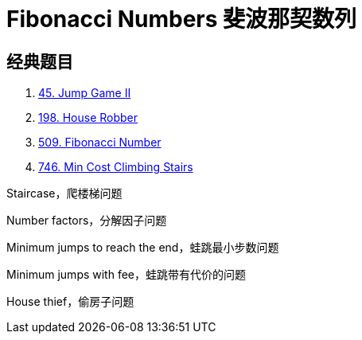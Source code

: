 [#0000-21-dp-3-fibonacci-numbers]
= Fibonacci Numbers 斐波那契数列


== 经典题目

. xref:0045-jump-game-ii.adoc[45. Jump Game II]
. xref:0198-house-robber.adoc[198. House Robber]
. xref:0509-fibonacci-number.adoc[509. Fibonacci Number]
. xref:0746-min-cost-climbing-stairs.adoc[746. Min Cost Climbing Stairs]



Staircase，爬楼梯问题

Number factors，分解因子问题

Minimum jumps to reach the end，蛙跳最小步数问题

Minimum jumps with fee，蛙跳带有代价的问题

House thief，偷房子问题
